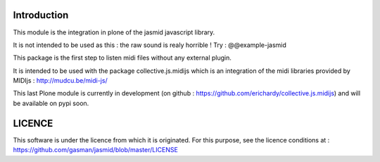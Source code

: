 Introduction
============

This module is the integration in plone of the jasmid javascript library.

It is not intended to be used as this : the raw sound is realy horrible !
Try : @@example-jasmid

This package is the first step to listen midi files without any external plugin.

It is intended to be used with the package collective.js.midijs which is an integration
of the midi libraries provided by MIDIjs : http://mudcu.be/midi-js/

This last Plone module is currently in development (on github : https://github.com/erichardy/collective.js.midijs)
and will be available on pypi soon.

LICENCE
=======

This software is under the licence from which it is originated.
For this purpose, see the licence conditions at : https://github.com/gasman/jasmid/blob/master/LICENSE

